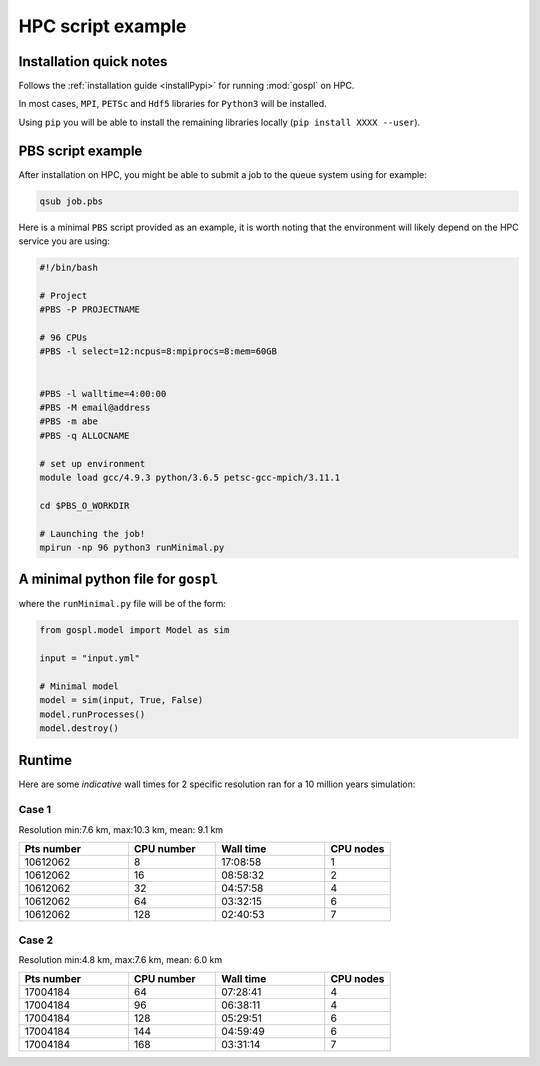 =====================
HPC script example
=====================

Installation quick notes
--------------------------

Follows the :ref:`installation guide <installPypi>` for running :mod:`gospl` on HPC.

In most cases, ``MPI``, ``PETSc`` and ``Hdf5`` libraries for ``Python3`` will be installed.

Using ``pip`` you will be able to install the remaining libraries locally (``pip install XXXX --user``).


PBS script example
--------------------------

After installation on HPC, you might be able to submit a job to the queue system using for example:

.. code:: ipython

   qsub job.pbs

Here is a minimal ``PBS`` script provided as an example, it is worth noting that the environment will likely
depend on the HPC service you are using:

.. code:: ipython

  #!/bin/bash

  # Project
  #PBS -P PROJECTNAME

  # 96 CPUs
  #PBS -l select=12:ncpus=8:mpiprocs=8:mem=60GB


  #PBS -l walltime=4:00:00
  #PBS -M email@address
  #PBS -m abe
  #PBS -q ALLOCNAME

  # set up environment
  module load gcc/4.9.3 python/3.6.5 petsc-gcc-mpich/3.11.1

  cd $PBS_O_WORKDIR

  # Launching the job!
  mpirun -np 96 python3 runMinimal.py



A minimal python file for ``gospl``
------------------------------------

where the ``runMinimal.py`` file will be of the form:


.. code:: ipython

  from gospl.model import Model as sim

  input = "input.yml"

  # Minimal model
  model = sim(input, True, False)
  model.runProcesses()
  model.destroy()


Runtime
-------------------

Here are some *indicative* wall times for 2 specific resolution ran for a 10 million years simulation:

Case 1
^^^^^^^

Resolution min:7.6 km, max:10.3 km, mean: 9.1 km

.. csv-table::
    :header: "Pts number", "CPU number", "Wall time", "CPU nodes"
    :widths: 25, 20, 25, 15

    10612062, 8, 17:08:58, 1
    10612062, 16, 08:58:32, 2
    10612062, 32, 04:57:58, 4
    10612062, 64, 03:32:15, 6
    10612062, 128, 02:40:53, 7


Case 2
^^^^^^^

Resolution min:4.8 km, max:7.6 km, mean: 6.0 km

.. csv-table::
    :header: "Pts number", "CPU number", "Wall time", "CPU nodes"
    :widths: 25, 20, 25, 15

    17004184, 64, 07:28:41, 4
    17004184, 96, 06:38:11, 4
    17004184, 128, 05:29:51, 6
    17004184, 144, 04:59:49, 6
    17004184, 168, 03:31:14, 7
